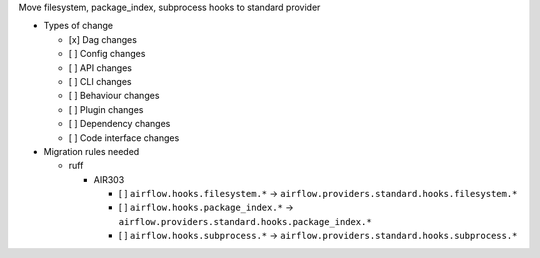 Move filesystem, package_index, subprocess hooks to standard provider

* Types of change

  * [x] Dag changes
  * [ ] Config changes
  * [ ] API changes
  * [ ] CLI changes
  * [ ] Behaviour changes
  * [ ] Plugin changes
  * [ ] Dependency changes
  * [ ] Code interface changes

* Migration rules needed

  * ruff

    * AIR303

      * [ ] ``airflow.hooks.filesystem.*`` → ``airflow.providers.standard.hooks.filesystem.*``
      * [ ] ``airflow.hooks.package_index.*`` → ``airflow.providers.standard.hooks.package_index.*``
      * [ ] ``airflow.hooks.subprocess.*`` → ``airflow.providers.standard.hooks.subprocess.*``
